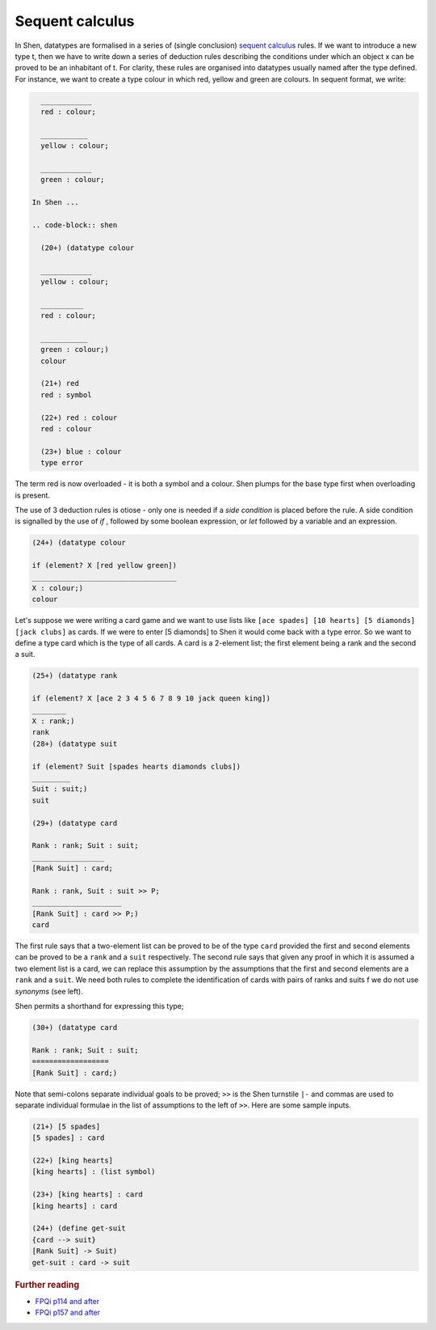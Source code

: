 .. _types_sequent_calculus:

Sequent calculus
================

In Shen, datatypes are formalised in a series of (single conclusion) `sequent calculus`_ rules. If we want to introduce a new type t, then we have to write down a series of deduction rules describing the conditions under which an object x can be proved to be an inhabitant of t.
For clarity, these rules are organised into datatypes usually named after the type defined. For instance, we want to create a type colour in which red, yellow and green are colours. In sequent format, we write:

.. code-block:: shen

    ____________
    red : colour; 
  
    ___________
    yellow : colour; 
    
    ____________
    green : colour;
  
  In Shen ...
  
  .. code-block:: shen
  
    (20+) (datatype colour
  
    ____________
    yellow : colour;
  
    __________
    red : colour;
  
    ___________
    green : colour;)
    colour
  
    (21+) red
    red : symbol
  
    (22+) red : colour
    red : colour
  
    (23+) blue : colour
    type error

The term red is now overloaded - it is both a symbol and a colour. Shen plumps for the base type first when overloading is present. 

The use of 3 deduction rules is otiose - only one is needed if a *side condition* is placed before the rule. A side condition is signalled by the use of *if* , followed by some boolean expression, or *let* followed by a variable and an expression.

.. code-block:: shen

    (24+) (datatype colour
    
    if (element? X [red yellow green])
    __________________________________
    X : colour;)
    colour

Let's suppose we were writing a card game and we want to use lists like ``[ace spades] [10 hearts] [5 diamonds] [jack clubs]`` as cards. If we were to enter [5 diamonds] to Shen it would come back with a type error. So we want to define a type card which is the type of all cards. A card is a 2-element list; the first element being a rank and the second a suit.

.. code-block:: shen

    (25+) (datatype rank
    
    if (element? X [ace 2 3 4 5 6 7 8 9 10 jack queen king])
    ________
    X : rank;)
    rank
    (28+) (datatype suit
  
    if (element? Suit [spades hearts diamonds clubs])
    _________
    Suit : suit;)
    suit
  
    (29+) (datatype card
  
    Rank : rank; Suit : suit;
    _________________
    [Rank Suit] : card;
  
    Rank : rank, Suit : suit >> P;
    _____________________
    [Rank Suit] : card >> P;)
    card

The first rule says that a two-element list can be proved to be of the type ``card`` provided the first and second elements can be proved to be a ``rank`` and a ``suit`` respectively. The second rule says that given any proof in which it is assumed a two element list is a card, we can replace this assumption by the assumptions that the first and second elements are a ``rank`` and a ``suit``. We need both rules to complete the identification of cards with pairs of ranks and suits f we do not use *synonyms* (see left). 

Shen permits a shorthand for expressing this type;

.. code-block:: shen

    (30+) (datatype card
  
    Rank : rank; Suit : suit;
    ==================
    [Rank Suit] : card;)

Note that semi-colons separate individual goals to be proved; ``>>`` is the Shen turnstile ``|-`` and commas are used to separate individual formulae in the list of assumptions to the left of ``>>``. Here are some sample inputs.

.. code-block:: shen

    (21+) [5 spades]
    [5 spades] : card
  
    (22+) [king hearts]
    [king hearts] : (list symbol)
  
    (23+) [king hearts] : card
    [king hearts] : card
  
    (24+) (define get-suit
    {card --> suit}
    [Rank Suit] -> Suit)
    get-suit : card -> suit

.. rubric:: Further reading

- `FPQi p114 and after`_
- `FPQi p157 and after`_

.. _FPQi p114 and after: http://shenlanguage.org/Documentation/Reference/FPQi/page114.htm
.. _FPQi p157 and after: http://shenlanguage.org/Documentation/Reference/FPQi/page157.htm

.. _sequent calculus: http://en.wikipedia.org/wiki/Sequent_calculus

